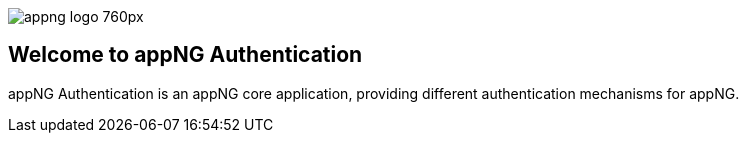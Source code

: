 image::https://www.aiticon.com/assets/images/appng_logo_760px.jpg[]
:snapshot: 1.11.2-SNAPSHOT
:stable: 1.11.1

== Welcome to appNG Authentication

appNG Authentication is an appNG core application, providing different authentication mechanisms for appNG. 
